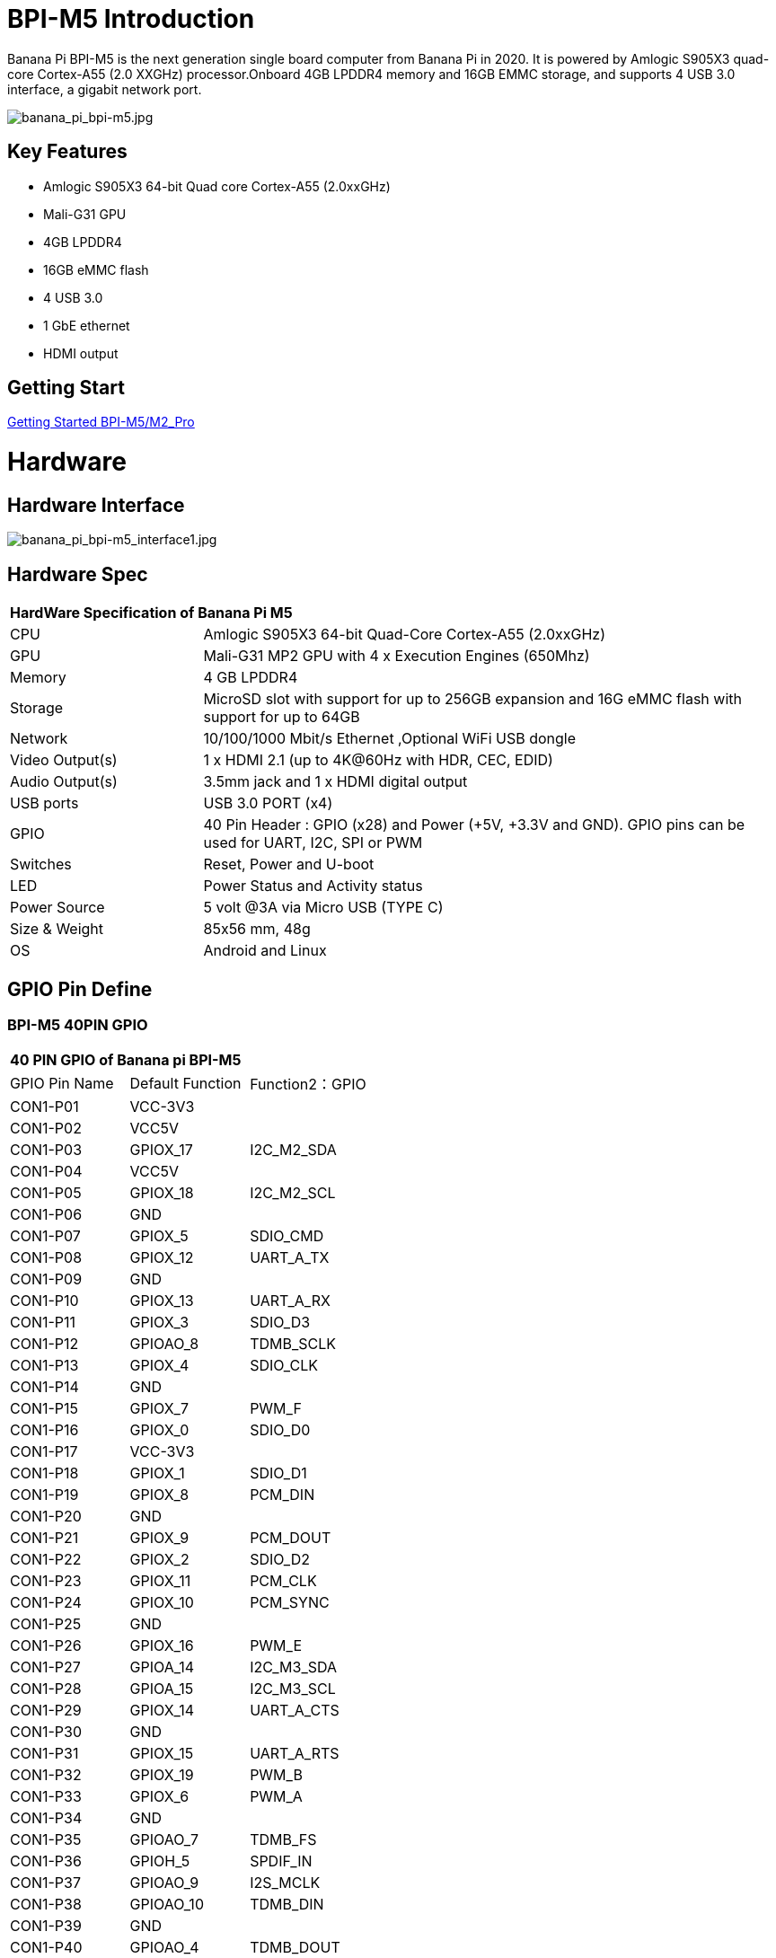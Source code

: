 = BPI-M5 Introduction

Banana Pi BPI-M5 is the next generation single board computer from Banana Pi in 2020. It is powered by Amlogic S905X3 quad-core Cortex-A55 (2.0 XXGHz) processor.Onboard 4GB LPDDR4 memory and 16GB EMMC storage, and supports 4 USB 3.0 interface, a gigabit network port.

image::/picture/banana_pi_bpi-m5.jpg[banana_pi_bpi-m5.jpg]

== Key Features

- Amlogic S905X3 64-bit Quad core Cortex-A55 (2.0xxGHz)
- Mali-G31 GPU
- 4GB LPDDR4
- 16GB eMMC flash
- 4 USB 3.0
- 1 GbE ethernet
- HDMI output


== Getting Start

link:/en/BPI-M5_M2_Pro/GettingStarted_BPI-M5_M2_Pro[Getting Started BPI-M5/M2_Pro]

= Hardware
== Hardware Interface

image::/picture/banana_pi_bpi-m5_interface1.jpg[banana_pi_bpi-m5_interface1.jpg]

== Hardware Spec

[option="header",cols="1,3"]
|=====
2+| **HardWare Specification of Banana Pi M5**
| CPU             | Amlogic S905X3 64-bit Quad-Core Cortex-A55 (2.0xxGHz)
| GPU             | Mali-G31 MP2 GPU with 4 x Execution Engines (650Mhz)
| Memory          | 4 GB LPDDR4 
| Storage         | MicroSD slot with support for up to 256GB expansion and 16G eMMC flash with support for up to 64GB 
| Network         | 10/100/1000 Mbit/s Ethernet ,Optional WiFi USB dongle
| Video Output(s) | 1 x HDMI 2.1 (up to 4K@60Hz with HDR, CEC, EDID) 
| Audio Output(s) | 3.5mm jack and 1 x HDMI digital output
| USB ports       | USB 3.0 PORT (x4)
| GPIO            | 40 Pin Header : GPIO (x28) and Power (+5V, +3.3V and GND). GPIO pins can be used for UART, I2C, SPI or PWM
| Switches        | Reset, Power and U-boot
| LED             | Power Status and Activity status
| Power Source    | 5 volt @3A via Micro USB (TYPE C)
| Size & Weight   | 85x56 mm, 48g
| OS              | Android and Linux
|=====

== GPIO Pin Define

=== BPI-M5 40PIN GPIO

[option="header",cols="1,1,1"]
|=====
3+| **40 PIN GPIO of Banana pi BPI-M5**
| GPIO Pin Name | Default Function	| Function2：GPIO
| CON1-P01 | VCC-3V3    |            
| CON1-P02 | VCC5V      |            
| CON1-P03 | GPIOX_17   | I2C_M2_SDA 
| CON1-P04 | VCC5V      |            
| CON1-P05 | GPIOX_18   | I2C_M2_SCL 
| CON1-P06 | GND        |            
| CON1-P07 | GPIOX_5    | SDIO_CMD           
| CON1-P08 | GPIOX_12   | UART_A_TX  
| CON1-P09 | GND        |            
| CON1-P10 | GPIOX_13   | UART_A_RX  
| CON1-P11 | GPIOX_3    | SDIO_D3           
| CON1-P12 | GPIOAO_8   | TDMB_SCLK  
| CON1-P13 | GPIOX_4    | SDIO_CLK           
| CON1-P14 | GND        |            
| CON1-P15 | GPIOX_7    | PWM_F           
| CON1-P16 | GPIOX_0    | SDIO_D0           
| CON1-P17 | VCC-3V3    |            
| CON1-P18 | GPIOX_1    | SDIO_D1           
| CON1-P19 | GPIOX_8    | PCM_DIN           
| CON1-P20 | GND        |            
| CON1-P21 | GPIOX_9    | PCM_DOUT           
| CON1-P22 | GPIOX_2    | SDIO_D2
| CON1-P23 | GPIOX_11   | PCM_CLK    
| CON1-P24 | GPIOX_10   | PCM_SYNC   
| CON1-P25 | GND        |            
| CON1-P26 | GPIOX_16   | PWM_E      
| CON1-P27 | GPIOA_14   | I2C_M3_SDA 
| CON1-P28 | GPIOA_15   | I2C_M3_SCL 
| CON1-P29 | GPIOX_14   | UART_A_CTS 
| CON1-P30 | GND        |            
| CON1-P31 | GPIOX_15   | UART_A_RTS 
| CON1-P32 | GPIOX_19   | PWM_B      
| CON1-P33 | GPIOX_6    | PWM_A           
| CON1-P34 | GND        |            
| CON1-P35 | GPIOAO_7   | TDMB_FS    
| CON1-P36 | GPIOH_5    | SPDIF_IN           
| CON1-P37 | GPIOAO_9   | I2S_MCLK   
| CON1-P38 | GPIOAO_10  | TDMB_DIN   
| CON1-P39 | GND        |            
| CON1-P40 | GPIOAO_4   | TDMB_DOUT  
|=====

=== BPI-M5 Debug UART

|=====
| CON2-P1	| GND
| CON2-P2	| UART0-RX
| CON2-P3	| UART0-TX
|=====

== Wifi & BT support via expansion board
=== SDIO interface Wifi&BT
- WiFi&BT board, 802.11 a/b/g/n/ac 2T2R WiFi and Bluetooth 5.0 , support BPI-M5 and BPI-F2P

image::/picture/wifibt_module1_.jpeg[wifibt_module1_.jpeg]

- how to use: https://wiki.banana-pi.org/Getting_Started_with_M5/M2Pro#Wifi.2FBT_support
- discuss on forum: http://forum.banana-pi.org/t/bpi-m5-wifi-bt-board-sdio-interface-802-11-a-b-g-n-ac-2t2r-wifi-and-bluectooch-5-0/11846
- RT8822CS Bluetooth and WiFi adapter for Banana Pi BPI-M5: https://www.magazinmehatronika.com/en/rt8822cs-bluetooth-and-wifi-adapter-for-banana-pi-m5/?fbclid=IwAR0Oqm4TCa2SAXBTMJgRmWMJI-VQREqFxLh1-LnT_XzA5MAvYh_BL9-L7Xk
- easy to buy sample: https://www.aliexpress.com/item/1005002550783568.html?spm=5261.ProductManageOnline.0.0.34ed4edfgdV59j

=== standard USB interface Wifi&BT
- Banana Pi Wifi&BT 4.2 expansion Board, standard USB interface, so support all open source boards via USB port.IEEE 802.11b/g/n/ac(1T1R) USB WLANAnd BT Module

image::/picture/usb_wifi_bt_board_3.jpg[usb_wifi_bt_board_3.jpg]

- how to use: https://wiki.banana-pi.org/Getting_Started_with_M5/M2Pro#Wifi.2FBT_support
- discuss on forum: http://forum.banana-pi.org/t/banana-pi-wifi-bt-4-2-expansion-board-standard-usb-interface/12162

= Development
== Source Code

=== BPI-M5 runs wiringpi gpio

TIP: https://github.com/BPI-SINOVOIP/amlogic-wiringPi

=== Android

TIP: Android 9 source code

https://github.com/BPI-SINOVOIP/BPI-S905X3-Android9

TIP: BPI-M5/M2 PRO Android9 source code

Baidu Cloud: https://pan.baidu.com/s/1TmmR_075b49lPSt1Phq0ag?pwd=8888 (pincode: 8888)

Google Drive: https://drive.google.com/drive/folders/1RuvazYcr46HKMvNBxSqQftdyWa0tK9f7?usp=share_link

=== Linux 

TIP: Linux BSP source code: https://github.com/BPI-SINOVOIP/BPI-M5-bsp

== Resources

- Because of the Google security update some of the old links will not work if the images you want to use cannot be downloaded from the 
link:https://drive.google.com/drive/folders/0B_YnvHgh2rwjVjNyS2pheEtWQlk?resourcekey=0-U4TI84zIBdId7bHHjf2qKA[new link bpi-image Files ]
- All banana pi 
link:https://drive.google.com/drive/folders/0B4PAo2nW2Kfndjh6SW9MS2xKSWs?resourcekey=0-qXGFXKmd7AVy0S81OXM1RA[docement(SCH file,DXF file,and doc)]
- link:https://download.banana-pi.dev/d/3ebbfa04265d4dddb81b/files/?p=%2FDocuments%2FBPI-M5%2FBPI-M5-SCH-V10-Release.pdf[BPI-M5 schematic diagram]
- link:https://download.banana-pi.dev/d/3ebbfa04265d4dddb81b/files/?p=%2FDocuments%2FBPI-M5%2FBPI-M5-PCB-V10-DXF.rar[BPI-M5 PCB DXF file]
- link:https://download.banana-pi.dev/d/3ebbfa04265d4dddb81b/files/?p=%2FDocuments%2FBPI-M5%2FS905X3_Public_Datasheet_Hardkernel.pdf[Amlogic S905x3 datasheet]
- link:https://wiki.banana-pi.org/Product_certification[Banana Pi BPI-M5 CE,FCC,RoHS Certification]
- Install OpenGapps on Bananapi BPI-M5 Android 9.0: https://www.youtube.com/watch?v=fXOKmWfpqF8
- BANANA Pi BPI-M5 REVIEW & BENCHMARKS: https://bret.dk/banana-pi-m5-review/
- BANANA Pi M5 VS RASPBERRY Pi 4 BENCHMARKS : https://bret.dk/banana-pi-m5-vs-raspberry-pi-4/
- BPI-M5 How to install Ubuntu server on external USB-disk: https://forum.banana-pi.org/t/bpi-m5-howto-install-ubuntu-server-on-external-usb-disk/15259
- Install Armbian, OctoPrint and Klipper on the emmc of a Banana pi M5 - Linux and windows : https://www.youtube.com/watch?v=q5I6pzWCTrg
- CoreELEC for Banana Pi BPI-M2 Pro and BPI-M5: https://wiki.coreelec.org/coreelec:bpi
- U-Boot for BananaPi BPI-M2-PRO (S905X3): https://u-boot.readthedocs.io/en/latest/board/amlogic/bananapi-m2pro.html
- How to flash Armbian to the eMMc of the Banana-Pi BPi-M5: https://uglyscale.press/2023/08/31/how-to-flash-armbian-to-emmc-of-banana-pi-bpi-m5/


= System Image
== Android

NOTE: 2023-03-01 release, tablet variant image

Baidu Cloud: https://pan.baidu.com/s/1cjzNgiE0-XJhvZgY0tQuHg?pwd=8888 pincode: 8888

Google Drive: https://drive.google.com/drive/folders/144OU7NMTxLUqxNN2tXESgAoE3VXYgA_F?usp=share_link

NOTE: 2023-03-01 release, box variant image

Baidu Cloud: https://pan.baidu.com/s/1SAfGM0WxOHW0vYCkjQUfbQ?pwd=8888 pincode: 8888

Google Drive: https://drive.google.com/drive/folders/1Ipg8vZvKN_0xX0Fu24BW5UcDAHGhP7oH?usp=share_link

== Linux

=== Ubuntu

NOTE: 2023-08-30-ubuntu-20.04-server-bpi-m5-m2pro-aarch64-sd-emmc.img

Baidu Cloud: https://pan.baidu.com/s/16nAyyW0IfTJqoYat2Qfcag?pwd=8888 pincode: 8888

Google Drive: https://drive.google.com/drive/folders/1y3i9uUgzmp03r9zzeuJkNszPZNl7D0OR?usp=sharing

NOTE: 2023-08-30-ubuntu-20.04-mate-desktop-bpi-m5-m2pro-aarch64-sd-emmc.img

Baidu Cloud: https://pan.baidu.com/s/1UgfUDdNE-SQHka64mrNAYw?pwd=8888 pincode: 8888

Google Drive: https://drive.google.com/drive/folders/1RMX8F1PMLO-UcPPJL4QwYvdPVhk-a_c_?usp=sharing

=== Debian

NOTE: 2023-08-30-debian-10-buster-xfce-bpi-m5-m2pro-aarch64-sd-emmc.img

Baidu Cloud: https://pan.baidu.com/s/15XHAZKDFqJLA3BH1b9Slqw?pwd=8888 pincode: 8888

Google Drive: https://drive.google.com/drive/folders/1EDXxJs23xV5Je91ZhfPYDvBubhhmJN1n?usp=sharing

NOTE: 2023-08-30-debian-10-buster-bpi-m5-m2pro-aarch64-sd-emmc.img

Baidu Cloud: https://pan.baidu.com/s/1tFUbyPbrTJ5UGgM05w2k6A?pwd=8888 pincode: 8888

Google Drive: https://drive.google.com/drive/folders/1Y-GuZYovWRgBvt0z7FLnIuBJufVFflvv?usp=sharing

== Third part image

=== Raspbian

NOTE: BPI-M5 BPI-M2 Pro new image: Raspbian image, 2023-05-03 update,please choose the right image

Google driver: https://drive.google.com/drive/folders/1Rvr1l3LhnVcss0FD0_bAm3Jbi84vZBkT

Baidu Cloud: https://pan.baidu.com/s/1T2DT3ruTRvRdFgIUrR1obg?pwd=8888 pincode：8888

NOTE: BPI-M5 BPI-M2 Pro new image: Raspbian image, 2022-4-09 update, Raspbian image for linux kernel 4.9 and 5.17. support 32bit and 64 bit,please choose the right image

Google driver: https://drive.google.com/drive/folders/1VoiHH0IMU5iZRRdGg1-SpSu8pmwnjkmX

Baidu Cloud: https://pan.baidu.com/s/1Y1S05nGQDOP8Pxu9eE6k_Q?pwd=8888

Discuss on forum: https://forum.banana-pi.org/t/bpi-m5-bpi-m2-pro-new-image-rasbian-image-2022-4-09-update/13246

=== Armbian

NOTE: Image From Armbian Official website

https://www.armbian.com/bananapi-m5/

NOTE: Image From Bananapi Released on 2023-03-13, build from Armbian main branch source code, fix some bugs and support i2c, uart, spi and rtl8822cs overlays, you can enable the overlay in /boot/armbianEnv.txt

Baidu Cloud: https://pan.baidu.com/s/1Wgg_0Z7Db6DSKqoIjf16PQ?pwd=8888 pincode: 8888

Google Drive: https://drive.google.com/drive/folders/1Yds8Rru_26S0wN2B-pIM6XkyxUXiceNl?usp=share_link

=== EmuELEC

NOTE: This is a porting of EmuELEC v4.5 for BPI-M5. I ported from odroid c4 official EmuELEC image. PS3 a XBOX ONE S gamepad controllers were tested and work fine.

https://forum.banana-pi.org/t/emuelec-for-bpi-m5/12095

=== CoreELEC

NOTE: link:https://coreelec.org/[CoreELEC] official support Bananapi M5 and M2Pro since 19.2-Matrix_rc1

Download: https://coreelec.org/#download

Install Guide: https://coreelec.org/#install

Source Code: https://github.com/CoreELEC/CoreELEC

How to install: https://wiki.coreelec.org/coreelec:bpim2pro

=== Volumio

NOTE: Download

Google drive: https://drive.google.com/drive/folders/1B7nsy4Jxt2lBgXoA6XEnaamEQvZyHI8f

Baidu cloud: https://pan.baidu.com/s/1mj9OC8P2VSI5GAMnIKGBqA pincode: mrrb

User Guide: https://cdn.volumio.org/wp-content/uploads/2019/01/Quick-Start-Guide-Volumio.pdf

Source code: https://github.com/Dangku/volumio-build

Platform prebuild package: https://github.com/Dangku/volumio-platform-bananapi

Development guilde: https://volumio.github.io/docs/User_Manual/Quick_Start_Guide.html

=== Odroid Android image

NOTE: Base on Odroid android source code and build for bananapi m5/m2pro

Google Drive: https://drive.google.com/drive/folders/1u_CddlHvpAMu2VZJfIfUKTsFFyigCWig

Install Guide: https://forum.odroid.com/viewtopic.php?f=204&t=38579

Odroid ubuntu IMG for BPI-M5：
https://forum.banana-pi.org/t/odroid-ubuntu-img-for-bpi-m5/12169

=== Ubuntu Core 20

NOTE: Ubuntu Core 20 demo image for bananapi m5/m2pro.

Google drive: https://drive.google.com/drive/folders/1TdAQ-HdggKrOPmWi0chpHDJY0SMWlUaC

Install Guide: https://ubuntu.com/core/docs/uc20/install

=== Archlinux

NOTE: Archlinux xfce and minimal demo image, kernel 4.9, image build refer to link:https://archdroid.org/[Archdroid]

NOTE: login: alarm/alarm, or root/root

Google drive: https://drive.google.com/drive/folders/1rSSNgbseY2mwTMIauGR1yrXN8RPKzuk6

Baidu link: https://pan.baidu.com/s/1Ck_H51jPUyAv98o73I8oAw pincode: rbv2

Discuss on forum: https://forum.banana-pi.org/t/bpi-m5-bpi-m2-pro-new-image-archlinux-2021-9-14/12595

=== HuaWei OpenEuler

NOTE: OpenEuler demo image, bpi kernel 4.9

Baidu link: https://pan.baidu.com/s/12b7q3y-m3YRyD7GwhKE0QA pincode: lv50

SIG gitee link: https://gitee.com/openeuler/raspberrypi

Discuss on fourm: http://forum.banana-pi.org/

=== Manjaro for BPI-M5

NOTE: Manjaro porting for BPI-M5 from Official Image for Odroid C4, the ported image use kernel 5.10. If anyone is interested on give it a try, the download link is below.

Download Link: https://mega.nz/folder/BuZWkLhC#phC9KSsassB4bmkAegYykA

Discuss on forum: https://forum.banana-pi.org/t/manjaro-for-bpi-m5/12726

= FAQ

https://wiki.banana-pi.org/How_to_install_Ubuntu_Server_20.04_to_M5_EMMC



= Easy to buy

WARNING: SINOVOIP Aliexpress shop: https://www.aliexpress.us/item/3256801685527943.html?

WARNING: Bipai Aliexpress shop: https://www.aliexpress.us/item/3256803496172400.html

WARNING: Taobao Shop: https://item.taobao.com/item.htm?spm=a1z10.1-c-s.w4004-25059194388.8.13c23a90voeqk3&id=636199832159

WARNING: Easy to buy RTL8822 wifi module sample : https://www.aliexpress.com/item/1005002550783568.html?spm=5261.ProductManageOnline.0.0.34ed4edfgdV59j

WARNING: Mass order,please contact : judyhuang@banana-pi.com